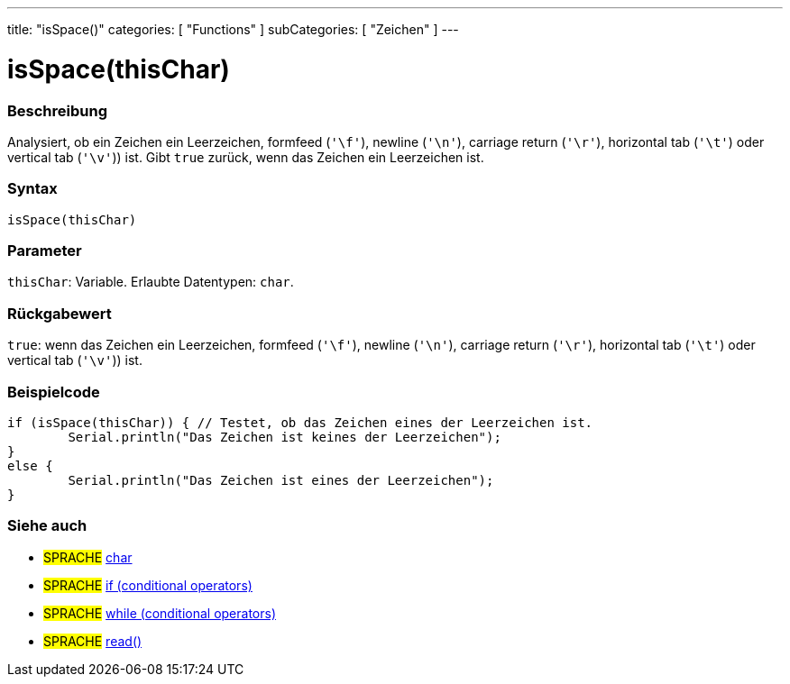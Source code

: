 ---
title: "isSpace()"
categories: [ "Functions" ]
subCategories: [ "Zeichen" ]
---





= isSpace(thisChar)


// ÜBERSICHTSABSCHNITT STARTET
[#overview]
--

[float]
=== Beschreibung
Analysiert, ob ein Zeichen ein Leerzeichen, formfeed (`'\f'`), newline (`'\n'`), carriage return (`'\r'`), horizontal tab (`'\t'`) oder vertical tab (`'\v'`)) ist. Gibt `true` zurück, wenn das Zeichen ein Leerzeichen ist.
[%hardbreaks]


[float]
=== Syntax
`isSpace(thisChar)`


[float]
=== Parameter
`thisChar`: Variable. Erlaubte Datentypen: `char`.


[float]
=== Rückgabewert
`true`: wenn das Zeichen ein Leerzeichen, formfeed (`'\f'`), newline (`'\n'`), carriage return (`'\r'`), horizontal tab (`'\t'`) oder vertical tab (`'\v'`)) ist.

--
// ÜBERSICHTSABSCHNITT ENDET



// HOW-TO-USE-ABSCHNITT STARTET
[#howtouse]
--

[float]
=== Beispielcode

[source,arduino]
----
if (isSpace(thisChar)) { // Testet, ob das Zeichen eines der Leerzeichen ist.
	Serial.println("Das Zeichen ist keines der Leerzeichen");
}
else {
	Serial.println("Das Zeichen ist eines der Leerzeichen");
}

----

--
// HOW-TO-USE-ABSCHNITT ENDET


// SIEHE-AUCH-ABSCHNITT SECTION
[#see_also]
--

[float]
=== Siehe auch

[role="language"]
* #SPRACHE#  link:../../../variables/data-types/char[char]
* #SPRACHE#  link:../../../structure/control-structure/if[if (conditional operators)]
* #SPRACHE#  link:../../../structure/control-structure/while[while (conditional operators)]
* #SPRACHE# link:../../communication/serial/read[read()]

--
// SIEHE-AUCH-ABSCHNITT SECTION ENDET
